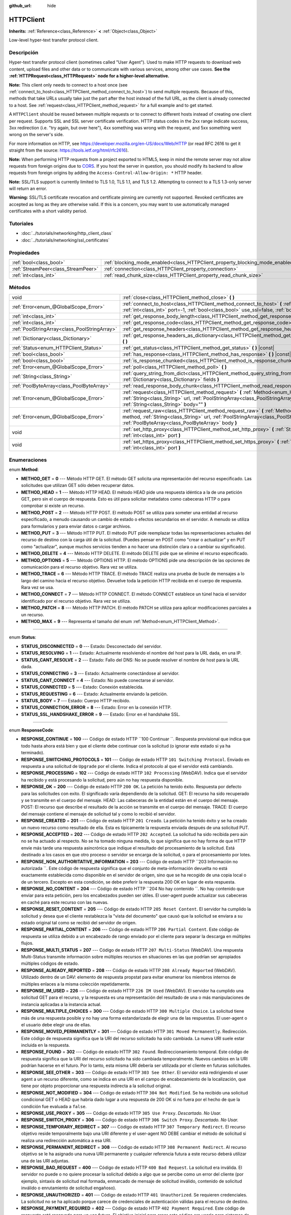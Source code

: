 :github_url: hide

.. Generated automatically by doc/tools/make_rst.py in Godot's source tree.
.. DO NOT EDIT THIS FILE, but the HTTPClient.xml source instead.
.. The source is found in doc/classes or modules/<name>/doc_classes.

.. _class_HTTPClient:

HTTPClient
==========

**Inherits:** :ref:`Reference<class_Reference>` **<** :ref:`Object<class_Object>`

Low-level hyper-text transfer protocol client.

Descripción
----------------------

Hyper-text transfer protocol client (sometimes called "User Agent"). Used to make HTTP requests to download web content, upload files and other data or to communicate with various services, among other use cases. **See the :ref:`HTTPRequest<class_HTTPRequest>` node for a higher-level alternative.**\ 

\ **Note:** This client only needs to connect to a host once (see :ref:`connect_to_host<class_HTTPClient_method_connect_to_host>`) to send multiple requests. Because of this, methods that take URLs usually take just the part after the host instead of the full URL, as the client is already connected to a host. See :ref:`request<class_HTTPClient_method_request>` for a full example and to get started.

A ``HTTPClient`` should be reused between multiple requests or to connect to different hosts instead of creating one client per request. Supports SSL and SSL server certificate verification. HTTP status codes in the 2xx range indicate success, 3xx redirection (i.e. "try again, but over here"), 4xx something was wrong with the request, and 5xx something went wrong on the server's side.

For more information on HTTP, see https://developer.mozilla.org/en-US/docs/Web/HTTP (or read RFC 2616 to get it straight from the source: https://tools.ietf.org/html/rfc2616).

\ **Note:** When performing HTTP requests from a project exported to HTML5, keep in mind the remote server may not allow requests from foreign origins due to `CORS <https://developer.mozilla.org/en-US/docs/Web/HTTP/CORS>`__. If you host the server in question, you should modify its backend to allow requests from foreign origins by adding the ``Access-Control-Allow-Origin: *`` HTTP header.

\ **Note:** SSL/TLS support is currently limited to TLS 1.0, TLS 1.1, and TLS 1.2. Attempting to connect to a TLS 1.3-only server will return an error.

\ **Warning:** SSL/TLS certificate revocation and certificate pinning are currently not supported. Revoked certificates are accepted as long as they are otherwise valid. If this is a concern, you may want to use automatically managed certificates with a short validity period.

Tutoriales
--------------------

- :doc:`../tutorials/networking/http_client_class`

- :doc:`../tutorials/networking/ssl_certificates`

Propiedades
----------------------

+-------------------------------------+-------------------------------------------------------------------------------+-----------+
| :ref:`bool<class_bool>`             | :ref:`blocking_mode_enabled<class_HTTPClient_property_blocking_mode_enabled>` | ``false`` |
+-------------------------------------+-------------------------------------------------------------------------------+-----------+
| :ref:`StreamPeer<class_StreamPeer>` | :ref:`connection<class_HTTPClient_property_connection>`                       |           |
+-------------------------------------+-------------------------------------------------------------------------------+-----------+
| :ref:`int<class_int>`               | :ref:`read_chunk_size<class_HTTPClient_property_read_chunk_size>`             | ``65536`` |
+-------------------------------------+-------------------------------------------------------------------------------+-----------+

Métodos
--------------

+-----------------------------------------------+----------------------------------------------------------------------------------------------------------------------------------------------------------------------------------------------------------------------------------------------------------+
| void                                          | :ref:`close<class_HTTPClient_method_close>` **(** **)**                                                                                                                                                                                                  |
+-----------------------------------------------+----------------------------------------------------------------------------------------------------------------------------------------------------------------------------------------------------------------------------------------------------------+
| :ref:`Error<enum_@GlobalScope_Error>`         | :ref:`connect_to_host<class_HTTPClient_method_connect_to_host>` **(** :ref:`String<class_String>` host, :ref:`int<class_int>` port=-1, :ref:`bool<class_bool>` use_ssl=false, :ref:`bool<class_bool>` verify_host=true **)**                             |
+-----------------------------------------------+----------------------------------------------------------------------------------------------------------------------------------------------------------------------------------------------------------------------------------------------------------+
| :ref:`int<class_int>`                         | :ref:`get_response_body_length<class_HTTPClient_method_get_response_body_length>` **(** **)** |const|                                                                                                                                                    |
+-----------------------------------------------+----------------------------------------------------------------------------------------------------------------------------------------------------------------------------------------------------------------------------------------------------------+
| :ref:`int<class_int>`                         | :ref:`get_response_code<class_HTTPClient_method_get_response_code>` **(** **)** |const|                                                                                                                                                                  |
+-----------------------------------------------+----------------------------------------------------------------------------------------------------------------------------------------------------------------------------------------------------------------------------------------------------------+
| :ref:`PoolStringArray<class_PoolStringArray>` | :ref:`get_response_headers<class_HTTPClient_method_get_response_headers>` **(** **)**                                                                                                                                                                    |
+-----------------------------------------------+----------------------------------------------------------------------------------------------------------------------------------------------------------------------------------------------------------------------------------------------------------+
| :ref:`Dictionary<class_Dictionary>`           | :ref:`get_response_headers_as_dictionary<class_HTTPClient_method_get_response_headers_as_dictionary>` **(** **)**                                                                                                                                        |
+-----------------------------------------------+----------------------------------------------------------------------------------------------------------------------------------------------------------------------------------------------------------------------------------------------------------+
| :ref:`Status<enum_HTTPClient_Status>`         | :ref:`get_status<class_HTTPClient_method_get_status>` **(** **)** |const|                                                                                                                                                                                |
+-----------------------------------------------+----------------------------------------------------------------------------------------------------------------------------------------------------------------------------------------------------------------------------------------------------------+
| :ref:`bool<class_bool>`                       | :ref:`has_response<class_HTTPClient_method_has_response>` **(** **)** |const|                                                                                                                                                                            |
+-----------------------------------------------+----------------------------------------------------------------------------------------------------------------------------------------------------------------------------------------------------------------------------------------------------------+
| :ref:`bool<class_bool>`                       | :ref:`is_response_chunked<class_HTTPClient_method_is_response_chunked>` **(** **)** |const|                                                                                                                                                              |
+-----------------------------------------------+----------------------------------------------------------------------------------------------------------------------------------------------------------------------------------------------------------------------------------------------------------+
| :ref:`Error<enum_@GlobalScope_Error>`         | :ref:`poll<class_HTTPClient_method_poll>` **(** **)**                                                                                                                                                                                                    |
+-----------------------------------------------+----------------------------------------------------------------------------------------------------------------------------------------------------------------------------------------------------------------------------------------------------------+
| :ref:`String<class_String>`                   | :ref:`query_string_from_dict<class_HTTPClient_method_query_string_from_dict>` **(** :ref:`Dictionary<class_Dictionary>` fields **)**                                                                                                                     |
+-----------------------------------------------+----------------------------------------------------------------------------------------------------------------------------------------------------------------------------------------------------------------------------------------------------------+
| :ref:`PoolByteArray<class_PoolByteArray>`     | :ref:`read_response_body_chunk<class_HTTPClient_method_read_response_body_chunk>` **(** **)**                                                                                                                                                            |
+-----------------------------------------------+----------------------------------------------------------------------------------------------------------------------------------------------------------------------------------------------------------------------------------------------------------+
| :ref:`Error<enum_@GlobalScope_Error>`         | :ref:`request<class_HTTPClient_method_request>` **(** :ref:`Method<enum_HTTPClient_Method>` method, :ref:`String<class_String>` url, :ref:`PoolStringArray<class_PoolStringArray>` headers, :ref:`String<class_String>` body="" **)**                    |
+-----------------------------------------------+----------------------------------------------------------------------------------------------------------------------------------------------------------------------------------------------------------------------------------------------------------+
| :ref:`Error<enum_@GlobalScope_Error>`         | :ref:`request_raw<class_HTTPClient_method_request_raw>` **(** :ref:`Method<enum_HTTPClient_Method>` method, :ref:`String<class_String>` url, :ref:`PoolStringArray<class_PoolStringArray>` headers, :ref:`PoolByteArray<class_PoolByteArray>` body **)** |
+-----------------------------------------------+----------------------------------------------------------------------------------------------------------------------------------------------------------------------------------------------------------------------------------------------------------+
| void                                          | :ref:`set_http_proxy<class_HTTPClient_method_set_http_proxy>` **(** :ref:`String<class_String>` host, :ref:`int<class_int>` port **)**                                                                                                                   |
+-----------------------------------------------+----------------------------------------------------------------------------------------------------------------------------------------------------------------------------------------------------------------------------------------------------------+
| void                                          | :ref:`set_https_proxy<class_HTTPClient_method_set_https_proxy>` **(** :ref:`String<class_String>` host, :ref:`int<class_int>` port **)**                                                                                                                 |
+-----------------------------------------------+----------------------------------------------------------------------------------------------------------------------------------------------------------------------------------------------------------------------------------------------------------+

Enumeraciones
--------------------------

.. _enum_HTTPClient_Method:

.. _class_HTTPClient_constant_METHOD_GET:

.. _class_HTTPClient_constant_METHOD_HEAD:

.. _class_HTTPClient_constant_METHOD_POST:

.. _class_HTTPClient_constant_METHOD_PUT:

.. _class_HTTPClient_constant_METHOD_DELETE:

.. _class_HTTPClient_constant_METHOD_OPTIONS:

.. _class_HTTPClient_constant_METHOD_TRACE:

.. _class_HTTPClient_constant_METHOD_CONNECT:

.. _class_HTTPClient_constant_METHOD_PATCH:

.. _class_HTTPClient_constant_METHOD_MAX:

enum **Method**:

- **METHOD_GET** = **0** --- Método HTTP GET. El método GET solicita una representación del recurso especificado. Las solicitudes que utilizan GET sólo deben recuperar datos.

- **METHOD_HEAD** = **1** --- Método HTTP HEAD. El método HEAD pide una respuesta idéntica a la de una petición GET, pero sin el cuerpo de respuesta. Esto es útil para solicitar metadatos como cabeceras HTTP o para comprobar si existe un recurso.

- **METHOD_POST** = **2** --- Método HTTP POST. El método POST se utiliza para someter una entidad al recurso especificado, a menudo causando un cambio de estado o efectos secundarios en el servidor. A menudo se utiliza para formularios y para enviar datos o cargar archivos.

- **METHOD_PUT** = **3** --- Método HTTP PUT. El método PUT pide reemplazar todas las representaciones actuales del recurso de destino con la carga útil de la solicitud. (Puedes pensar en POST como "crear o actualizar" y en PUT como "actualizar", aunque muchos servicios tienden a no hacer una distinción clara o a cambiar su significado).

- **METHOD_DELETE** = **4** --- Método HTTP DELETE. El método DELETE pide que se elimine el recurso especificado.

- **METHOD_OPTIONS** = **5** --- Método OPTIONS HTTP. El método OPTIONS pide una descripción de las opciones de comunicación para el recurso objetivo. Rara vez se utiliza.

- **METHOD_TRACE** = **6** --- Método HTTP TRACE. El método TRACE realiza una prueba de bucle de mensajes a lo largo del camino hacia el recurso objetivo. Devuelve toda la petición HTTP recibida en el cuerpo de respuesta. Rara vez se usa.

- **METHOD_CONNECT** = **7** --- Método HTTP CONNECT. El método CONNECT establece un túnel hacia el servidor identificado por el recurso objetivo. Rara vez se utiliza.

- **METHOD_PATCH** = **8** --- Método HTTP PATCH. El método PATCH se utiliza para aplicar modificaciones parciales a un recurso.

- **METHOD_MAX** = **9** --- Representa el tamaño del enum :ref:`Method<enum_HTTPClient_Method>`.

----

.. _enum_HTTPClient_Status:

.. _class_HTTPClient_constant_STATUS_DISCONNECTED:

.. _class_HTTPClient_constant_STATUS_RESOLVING:

.. _class_HTTPClient_constant_STATUS_CANT_RESOLVE:

.. _class_HTTPClient_constant_STATUS_CONNECTING:

.. _class_HTTPClient_constant_STATUS_CANT_CONNECT:

.. _class_HTTPClient_constant_STATUS_CONNECTED:

.. _class_HTTPClient_constant_STATUS_REQUESTING:

.. _class_HTTPClient_constant_STATUS_BODY:

.. _class_HTTPClient_constant_STATUS_CONNECTION_ERROR:

.. _class_HTTPClient_constant_STATUS_SSL_HANDSHAKE_ERROR:

enum **Status**:

- **STATUS_DISCONNECTED** = **0** --- Estado: Desconectado del servidor.

- **STATUS_RESOLVING** = **1** --- Estado: Actualmente resolviendo el nombre del host para la URL dada, en una IP.

- **STATUS_CANT_RESOLVE** = **2** --- Estado: Fallo del DNS: No se puede resolver el nombre de host para la URL dada.

- **STATUS_CONNECTING** = **3** --- Estado: Actualmente conectándose al servidor.

- **STATUS_CANT_CONNECT** = **4** --- Estado: No puede conectarse al servidor.

- **STATUS_CONNECTED** = **5** --- Estado: Conexión establecida.

- **STATUS_REQUESTING** = **6** --- Estado: Actualmente enviando la petición.

- **STATUS_BODY** = **7** --- Estado: Cuerpo HTTP recibido.

- **STATUS_CONNECTION_ERROR** = **8** --- Estado: Error en la conexión HTTP.

- **STATUS_SSL_HANDSHAKE_ERROR** = **9** --- Estado: Error en el handshake SSL.

----

.. _enum_HTTPClient_ResponseCode:

.. _class_HTTPClient_constant_RESPONSE_CONTINUE:

.. _class_HTTPClient_constant_RESPONSE_SWITCHING_PROTOCOLS:

.. _class_HTTPClient_constant_RESPONSE_PROCESSING:

.. _class_HTTPClient_constant_RESPONSE_OK:

.. _class_HTTPClient_constant_RESPONSE_CREATED:

.. _class_HTTPClient_constant_RESPONSE_ACCEPTED:

.. _class_HTTPClient_constant_RESPONSE_NON_AUTHORITATIVE_INFORMATION:

.. _class_HTTPClient_constant_RESPONSE_NO_CONTENT:

.. _class_HTTPClient_constant_RESPONSE_RESET_CONTENT:

.. _class_HTTPClient_constant_RESPONSE_PARTIAL_CONTENT:

.. _class_HTTPClient_constant_RESPONSE_MULTI_STATUS:

.. _class_HTTPClient_constant_RESPONSE_ALREADY_REPORTED:

.. _class_HTTPClient_constant_RESPONSE_IM_USED:

.. _class_HTTPClient_constant_RESPONSE_MULTIPLE_CHOICES:

.. _class_HTTPClient_constant_RESPONSE_MOVED_PERMANENTLY:

.. _class_HTTPClient_constant_RESPONSE_FOUND:

.. _class_HTTPClient_constant_RESPONSE_SEE_OTHER:

.. _class_HTTPClient_constant_RESPONSE_NOT_MODIFIED:

.. _class_HTTPClient_constant_RESPONSE_USE_PROXY:

.. _class_HTTPClient_constant_RESPONSE_SWITCH_PROXY:

.. _class_HTTPClient_constant_RESPONSE_TEMPORARY_REDIRECT:

.. _class_HTTPClient_constant_RESPONSE_PERMANENT_REDIRECT:

.. _class_HTTPClient_constant_RESPONSE_BAD_REQUEST:

.. _class_HTTPClient_constant_RESPONSE_UNAUTHORIZED:

.. _class_HTTPClient_constant_RESPONSE_PAYMENT_REQUIRED:

.. _class_HTTPClient_constant_RESPONSE_FORBIDDEN:

.. _class_HTTPClient_constant_RESPONSE_NOT_FOUND:

.. _class_HTTPClient_constant_RESPONSE_METHOD_NOT_ALLOWED:

.. _class_HTTPClient_constant_RESPONSE_NOT_ACCEPTABLE:

.. _class_HTTPClient_constant_RESPONSE_PROXY_AUTHENTICATION_REQUIRED:

.. _class_HTTPClient_constant_RESPONSE_REQUEST_TIMEOUT:

.. _class_HTTPClient_constant_RESPONSE_CONFLICT:

.. _class_HTTPClient_constant_RESPONSE_GONE:

.. _class_HTTPClient_constant_RESPONSE_LENGTH_REQUIRED:

.. _class_HTTPClient_constant_RESPONSE_PRECONDITION_FAILED:

.. _class_HTTPClient_constant_RESPONSE_REQUEST_ENTITY_TOO_LARGE:

.. _class_HTTPClient_constant_RESPONSE_REQUEST_URI_TOO_LONG:

.. _class_HTTPClient_constant_RESPONSE_UNSUPPORTED_MEDIA_TYPE:

.. _class_HTTPClient_constant_RESPONSE_REQUESTED_RANGE_NOT_SATISFIABLE:

.. _class_HTTPClient_constant_RESPONSE_EXPECTATION_FAILED:

.. _class_HTTPClient_constant_RESPONSE_IM_A_TEAPOT:

.. _class_HTTPClient_constant_RESPONSE_MISDIRECTED_REQUEST:

.. _class_HTTPClient_constant_RESPONSE_UNPROCESSABLE_ENTITY:

.. _class_HTTPClient_constant_RESPONSE_LOCKED:

.. _class_HTTPClient_constant_RESPONSE_FAILED_DEPENDENCY:

.. _class_HTTPClient_constant_RESPONSE_UPGRADE_REQUIRED:

.. _class_HTTPClient_constant_RESPONSE_PRECONDITION_REQUIRED:

.. _class_HTTPClient_constant_RESPONSE_TOO_MANY_REQUESTS:

.. _class_HTTPClient_constant_RESPONSE_REQUEST_HEADER_FIELDS_TOO_LARGE:

.. _class_HTTPClient_constant_RESPONSE_UNAVAILABLE_FOR_LEGAL_REASONS:

.. _class_HTTPClient_constant_RESPONSE_INTERNAL_SERVER_ERROR:

.. _class_HTTPClient_constant_RESPONSE_NOT_IMPLEMENTED:

.. _class_HTTPClient_constant_RESPONSE_BAD_GATEWAY:

.. _class_HTTPClient_constant_RESPONSE_SERVICE_UNAVAILABLE:

.. _class_HTTPClient_constant_RESPONSE_GATEWAY_TIMEOUT:

.. _class_HTTPClient_constant_RESPONSE_HTTP_VERSION_NOT_SUPPORTED:

.. _class_HTTPClient_constant_RESPONSE_VARIANT_ALSO_NEGOTIATES:

.. _class_HTTPClient_constant_RESPONSE_INSUFFICIENT_STORAGE:

.. _class_HTTPClient_constant_RESPONSE_LOOP_DETECTED:

.. _class_HTTPClient_constant_RESPONSE_NOT_EXTENDED:

.. _class_HTTPClient_constant_RESPONSE_NETWORK_AUTH_REQUIRED:

enum **ResponseCode**:

- **RESPONSE_CONTINUE** = **100** --- Código de estado HTTP ``100 Continuar ``. Respuesta provisional que indica que todo hasta ahora está bien y que el cliente debe continuar con la solicitud (o ignorar este estado si ya ha terminado).

- **RESPONSE_SWITCHING_PROTOCOLS** = **101** --- Código de estado HTTP ``101 Switching Protocol``. Enviado en respuesta a una solicitud de ``Upgrade`` por el cliente. Indica el protocolo al que el servidor está cambiando.

- **RESPONSE_PROCESSING** = **102** --- Código de estado HTTP ``102 Processing`` (WebDAV). Indica que el servidor ha recibido y está procesando la solicitud, pero aún no hay respuesta disponible.

- **RESPONSE_OK** = **200** --- Código de estado HTTP ``200 OK``. La petición ha tenido éxito. Respuesta por defecto para las solicitudes con exito. El significado varía dependiendo de la solicitud. GET: El recurso ha sido recuperado y se transmite en el cuerpo del mensaje. HEAD: Las cabeceras de la entidad están en el cuerpo del mensaje. POST: El recurso que describe el resultado de la acción se transmite en el cuerpo del mensaje. TRACE: El cuerpo del mensaje contiene el mensaje de solicitud tal y como lo recibió el servidor.

- **RESPONSE_CREATED** = **201** --- Código de estado HTTP ``201 Creado``. La petición ha tenido éxito y se ha creado un nuevo recurso como resultado de ella. Esta es típicamente la respuesta enviada después de una solicitud PUT.

- **RESPONSE_ACCEPTED** = **202** --- Código de estado HTTP ``202 Accepted``. La solicitud ha sido recibida pero aún no se ha actuado al respecto. No se ha tomado ninguna medida, lo que significa que no hay forma de que HTTP envíe más tarde una respuesta asincrónica que indique el resultado del procesamiento de la solicitud. Está destinado a los casos en que otro proceso o servidor se encarga de la solicitud, o para el procesamiento por lotes.

- **RESPONSE_NON_AUTHORITATIVE_INFORMATION** = **203** --- Código de estado HTTP ``203 Información no autorizada ``. Este código de respuesta significa que el conjunto de meta-información devuelta no está exactamente establecida como disponible en el servidor de origen, sino que se ha recogido de una copia local o de un tercero. Excepto en esta condición, se debe preferir la respuesta 200 OK en lugar de esta respuesta.

- **RESPONSE_NO_CONTENT** = **204** --- Código de estado HTTP ``204 No hay contenido ``. No hay contenido que enviar para esta petición, pero los encabezados pueden ser útiles. El user-agent puede actualizar sus cabeceras en caché para este recurso con las nuevas.

- **RESPONSE_RESET_CONTENT** = **205** --- Código de estado HTTP ``205 Reset Content``. El servidor ha cumplido la solicitud y desea que el cliente restablezca la "vista del documento" que causó que la solicitud se enviara a su estado original tal como se recibió del servidor de origen.

- **RESPONSE_PARTIAL_CONTENT** = **206** --- Código de estado HTTP ``206 Partial Content``. Este código de respuesta se utiliza debido a un encabezado de rango enviado por el cliente para separar la descarga en múltiples flujos.

- **RESPONSE_MULTI_STATUS** = **207** --- Código de estado HTTP ``207 Multi-Status`` (WebDAV). Una respuesta Multi-Status transmite información sobre múltiples recursos en situaciones en las que podrían ser apropiados múltiples códigos de estado.

- **RESPONSE_ALREADY_REPORTED** = **208** --- Código de estado HTTP ``208 Already Reported`` (WebDAV). Utilizado dentro de un DAV: elemento de respuesta propstat para evitar enumerar los miembros internos de múltiples enlaces a la misma colección repetidamente.

- **RESPONSE_IM_USED** = **226** --- Código de estado HTTP ``226 IM Used`` (WebDAV). El servidor ha cumplido una solicitud GET para el recurso, y la respuesta es una representación del resultado de una o más manipulaciones de instancia aplicadas a la instancia actual.

- **RESPONSE_MULTIPLE_CHOICES** = **300** --- Código de estado HTTP ``300 Multiple Choice``. La solicitud tiene más de una respuesta posible y no hay una forma estandarizada de elegir una de las respuestas. El user-agent o el usuario debe elegir una de ellas.

- **RESPONSE_MOVED_PERMANENTLY** = **301** --- Código de estado HTTP ``301 Moved Permanently``. Redirección. Este código de respuesta significa que la URI del recurso solicitado ha sido cambiada. La nueva URI suele estar incluida en la respuesta.

- **RESPONSE_FOUND** = **302** --- Código de estado HTTP ``302 Found``. Redireccionamiento temporal. Este código de respuesta significa que la URI del recurso solicitado ha sido cambiada temporalmente. Nuevos cambios en la URI podrían hacerse en el futuro. Por lo tanto, esta misma URI debería ser utilizada por el cliente en futuras solicitudes.

- **RESPONSE_SEE_OTHER** = **303** --- Código de estado HTTP ``303 See Other``. El servidor está redirigiendo el user agent a un recurso diferente, como se indica en una URI en el campo de encabezamiento de la localización, que tiene por objeto proporcionar una respuesta indirecta a la solicitud original.

- **RESPONSE_NOT_MODIFIED** = **304** --- Código de estado HTTP ``304 Not Modified``. Se ha recibido una solicitud condicional GET o HEAD que habría dado lugar a una respuesta de 200 OK si no fuera por el hecho de que la condición fue evaluada a ``false``.

- **RESPONSE_USE_PROXY** = **305** --- Código de estado HTTP ``305 Use Proxy``. *Descartado. No Usar.*

- **RESPONSE_SWITCH_PROXY** = **306** --- Código de estado HTTP ``306 Switch Proxy``. *Descartado. No Usar.*

- **RESPONSE_TEMPORARY_REDIRECT** = **307** --- Código de estado HTTP ``307 Temporary Redirect``. El recurso objetivo reside temporalmente bajo una URI diferente y el user-agent NO DEBE cambiar el método de solicitud si realiza una redirección automática a esa URI.

- **RESPONSE_PERMANENT_REDIRECT** = **308** --- Código de estado HTTP ``308 Permanent Redirect``. Al recurso objetivo se le ha asignado una nueva URI permanente y cualquier referencia futura a este recurso deberá utilizar una de las URI adjuntas.

- **RESPONSE_BAD_REQUEST** = **400** --- Código de estado HTTP ``400 Bad Request``. La solicitud era inválida. El servidor no puede o no quiere procesar la solicitud debido a algo que se percibe como un error del cliente (por ejemplo, sintaxis de solicitud mal formada, enmarcado de mensaje de solicitud inválido, contenido de solicitud inválido o enrutamiento de solicitud engañoso).

- **RESPONSE_UNAUTHORIZED** = **401** --- Código de estado HTTP ``401 Unauthorized``. Se requieren credenciales. La solicitud no se ha aplicado porque carece de credenciales de autenticación válidas para el recurso de destino.

- **RESPONSE_PAYMENT_REQUIRED** = **402** --- Código de estado HTTP ``402 Payment Required``. Este código de respuesta está reservado para un uso futuro. El objetivo inicial para crear este código era usarlo para sistemas de pago digitales, sin embargo no se usa actualmente.

- **RESPONSE_FORBIDDEN** = **403** --- Código de estado HTTP ``403 Forbidden``. El cliente no tiene derechos de acceso al contenido, es decir, no están autorizados, por lo que el servidor se está negando a dar una respuesta adecuada. A diferencia de ``401``, la identidad del cliente es conocida por el servidor.

- **RESPONSE_NOT_FOUND** = **404** --- Código de estado HTTP ``404 Not Found``. El servidor no puede encontrar el recurso solicitado. La URL no se reconoce o el punto final es válido pero el recurso en sí no existe. También puede ser enviado en lugar de 403 para ocultar la existencia de un recurso si el cliente no está autorizado.

- **RESPONSE_METHOD_NOT_ALLOWED** = **405** --- Código de estado HTTP ``405 Method Not Allowed``. El método HTTP de la petición es conocido por el servidor pero ha sido desactivado y no puede ser utilizado. Por ejemplo, una API puede prohibir la eliminación de un recurso. Los dos métodos obligatorios, GET y HEAD, nunca deben ser desactivados y no deben devolver este código de error.

- **RESPONSE_NOT_ACCEPTABLE** = **406** --- Código de estado HTTP ``406 Not Acceptable``. El recurso de destino no tiene una representación actual que sería aceptable para el agente usuario, según los campos del encabezado de negociación proactiva recibidos en la solicitud. Se utiliza cuando el contenido de la negociación.

- **RESPONSE_PROXY_AUTHENTICATION_REQUIRED** = **407** --- Código de estado HTTP ``407 Proxy Authentication Required``. Similar a 401 No autorizado, pero indica que el cliente necesita autenticarse para usar un proxy.

- **RESPONSE_REQUEST_TIMEOUT** = **408** --- Código de estado HTTP ``408 Solicitud de tiempo de espera ``. El servidor no recibió un mensaje de solicitud completo en el tiempo que estaba preparado para esperar.

- **RESPONSE_CONFLICT** = **409** --- Código de estado HTTP ``409 Conflict``. La solicitud no pudo completarse debido a un conflicto con el estado actual del recurso objetivo. Este código se utiliza en situaciones en las que el usuario podría resolver el conflicto y volver a enviar la solicitud.

- **RESPONSE_GONE** = **410** --- Código de estado HTTP ``410 Gone``. El recurso objetivo ya no está disponible en el servidor de origen y esta condición es probablemente permanente.

- **RESPONSE_LENGTH_REQUIRED** = **411** --- Código de estado HTTP ``411 Length Required``. El servidor se niega a aceptar la solicitud sin un encabezado de longitud de contenido definido.

- **RESPONSE_PRECONDITION_FAILED** = **412** --- Código de estado HTTP ``412 Precondition Failed``. Una o más condiciones dadas en los campos de la cabecera de la petición evaluadas a ``false`` al ser probadas en el servidor.

- **RESPONSE_REQUEST_ENTITY_TOO_LARGE** = **413** --- Código de estado HTTP ``413 Entity Too large``. El servidor se niega a procesar una solicitud porque la carga útil de la solicitud es mayor de lo que el servidor está dispuesto o puede procesar.

- **RESPONSE_REQUEST_URI_TOO_LONG** = **414** --- Código de estado HTTP ``414 Request-URI Too Long``. El servidor se niega a atender la solicitud porque el objetivo de la solicitud es más largo de lo que el servidor está dispuesto a interpretar.

- **RESPONSE_UNSUPPORTED_MEDIA_TYPE** = **415** --- Código de estado HTTP ``415 Unsupported Media Type``. El servidor de origen se niega a atender la solicitud porque la carga útil está en un formato no soportado por este método en el recurso de destino.

- **RESPONSE_REQUESTED_RANGE_NOT_SATISFIABLE** = **416** --- Código de estado HTTP ``416 Requested Range Not Satisfiable``. Ninguno de los rangos en el campo de encabezamiento del rango de la solicitud se superpone a la extensión actual del recurso seleccionado o el conjunto de rangos solicitados ha sido rechazado debido a rangos inválidos o a una solicitud excesiva de rangos pequeños o superpuestos.

- **RESPONSE_EXPECTATION_FAILED** = **417** --- Código de estado HTTP ``417 Expectation Failed``. La expectativa dada en el campo de encabezado Expect de la solicitud no pudo ser satisfecha por al menos uno de los servidores de entrada.

- **RESPONSE_IM_A_TEAPOT** = **418** --- Código de estado HTTP ``418 I'm A Teapot``. Cualquier intento de preparar café con una tetera debería dar como resultado el código de error "418 I'm a Teapot". El cuerpo de la entidad resultante PUEDE ser corto y robusto.

- **RESPONSE_MISDIRECTED_REQUEST** = **421** --- Código de estado HTTP ``421 Misdirected Request``. La solicitud fue dirigida a un servidor que no es capaz de producir una respuesta. Esto puede ser enviado por un servidor que no está configurado para producir respuestas para la combinación de esquema y autoridad que se incluyen en la URI de la solicitud.

- **RESPONSE_UNPROCESSABLE_ENTITY** = **422** --- Código de estado HTTP ``422 Unprocessable Entity`` (WebDAV). El servidor entiende el tipo de contenido de la entidad de solicitud (por lo tanto, un código de estado 415 Unsupported Media Type es inapropiado), y la sintaxis de la entidad de solicitud es correcta (por lo tanto, un código de estado 400 Bad Request es inapropiado) pero no pudo procesar las instrucciones contenidas.

- **RESPONSE_LOCKED** = **423** --- Código de estado HTTP ``423 Locked`` (WebDAV). El recurso de origen o destino de un método está bloqueado.

- **RESPONSE_FAILED_DEPENDENCY** = **424** --- Código de estado HTTP ``424 Failed Dependency`` (WebDAV). El método no pudo realizarse en el recurso porque la acción solicitada dependía de otra acción y esa acción falló.

- **RESPONSE_UPGRADE_REQUIRED** = **426** --- Código de estado HTTP ``426 Upgrade Required``. El servidor se niega a realizar la solicitud utilizando el protocolo actual, pero podría estar dispuesto a hacerlo después de que el cliente se actualice a un protocolo diferente.

- **RESPONSE_PRECONDITION_REQUIRED** = **428** --- Código de estado HTTP ``428 Precondition Required``. El servidor de origen requiere que la petición sea condicional.

- **RESPONSE_TOO_MANY_REQUESTS** = **429** --- Código de estado HTTP ``429 Too Many Requests``. El usuario ha enviado demasiadas solicitudes en un período de tiempo determinado (véase "limitación de la tasa"). Retroceda y aumente el tiempo entre las solicitudes o inténtelo de nuevo más tarde.

- **RESPONSE_REQUEST_HEADER_FIELDS_TOO_LARGE** = **431** --- Código de estado HTTP ``431 Request Header Fields Too Large``. El servidor no está dispuesto a procesar la solicitud porque los campos de la cabecera son demasiado grandes. La solicitud PUEDE volver a enviarse después de reducir el tamaño de los campos de la cabecera de la solicitud.

- **RESPONSE_UNAVAILABLE_FOR_LEGAL_REASONS** = **451** --- Código de estado HTTP ``451 Response Unavailable for Legal Reasons``. El servidor está negando el acceso al recurso como consecuencia de una demanda legal.

- **RESPONSE_INTERNAL_SERVER_ERROR** = **500** --- Código de estado HTTP ``500 Internal Server Error``. El servidor se encontró con una condición inesperada que le impidió cumplir con la solicitud.

- **RESPONSE_NOT_IMPLEMENTED** = **501** --- Código de estado HTTP ``501 Not Implemented``. El servidor no soporta la funcionalidad requerida para cumplir con la solicitud.

- **RESPONSE_BAD_GATEWAY** = **502** --- Código de estado HTTP ``502 Bad Gateway``. El servidor, mientras actuaba como gateway o proxy, recibió una respuesta inválida de un servidor entrante al que accedió mientras intentaba cumplir la solicitud. Normalmente devuelta por los balanceadores de carga o proxies.

- **RESPONSE_SERVICE_UNAVAILABLE** = **503** --- Código de estado HTTP ``503 Service Unavailable``. El servidor no puede actualmente atender la solicitud debido a una sobrecarga temporal o a un mantenimiento programado, que probablemente se aliviará después de algún retraso. Inténtelo de nuevo más tarde.

- **RESPONSE_GATEWAY_TIMEOUT** = **504** --- Código de estado HTTP ``504 Gateway Timeout``. El servidor, aunque actuaba como gateway o proxy, no recibía una respuesta oportuna de un servidor ascendente al que necesitaba acceder para completar la solicitud. Normalmente se devuelve por los balanceadores de carga o proxies.

- **RESPONSE_HTTP_VERSION_NOT_SUPPORTED** = **505** --- Código de estado HTTP ``505 Versión HTTP Not Supported``. El servidor no soporta, o se niega a soportar, la versión principal de HTTP que se utilizó en el mensaje de solicitud.

- **RESPONSE_VARIANT_ALSO_NEGOTIATES** = **506** --- Código de estado HTTP ``506 Variant Also Negotiates``. El servidor tiene un error de configuración interna: el recurso de la variante elegida está configurado para participar en una negociación de contenido transparente en sí misma, y por lo tanto no es un punto final adecuado en el proceso de negociación.

- **RESPONSE_INSUFFICIENT_STORAGE** = **507** --- Código de estado HTTP ``507 Insufficient Storage``. El método no pudo realizarse en el recurso porque el servidor no puede almacenar la representación necesaria para completar con éxito la solicitud.

- **RESPONSE_LOOP_DETECTED** = **508** --- Código de estado HTTP ``508 Loop Detected``. El servidor terminó una operación porque encontró un bucle infinito mientras procesaba una petición con "Depth:infinity". Este estado indica que la operación entera falló.

- **RESPONSE_NOT_EXTENDED** = **510** --- Código de estado HTTP ``510 Not Extended``. La política de acceso al recurso no se ha cumplido en la solicitud. El servidor debería devolver toda la información necesaria para que el cliente emita una solicitud extendida.

- **RESPONSE_NETWORK_AUTH_REQUIRED** = **511** --- Código de estado HTTP ``511 Network Authentication Required``. El cliente necesita autenticarse para obtener acceso a la red.

Descripciones de Propiedades
--------------------------------------------------------

.. _class_HTTPClient_property_blocking_mode_enabled:

- :ref:`bool<class_bool>` **blocking_mode_enabled**

+-----------+----------------------------+
| *Default* | ``false``                  |
+-----------+----------------------------+
| *Setter*  | set_blocking_mode(value)   |
+-----------+----------------------------+
| *Getter*  | is_blocking_mode_enabled() |
+-----------+----------------------------+

Si ``true``, la ejecución se bloqueará hasta que se lean todos los datos de la respuesta.

----

.. _class_HTTPClient_property_connection:

- :ref:`StreamPeer<class_StreamPeer>` **connection**

+----------+-----------------------+
| *Setter* | set_connection(value) |
+----------+-----------------------+
| *Getter* | get_connection()      |
+----------+-----------------------+

La conexión a usar para este cliente.

----

.. _class_HTTPClient_property_read_chunk_size:

- :ref:`int<class_int>` **read_chunk_size**

+-----------+----------------------------+
| *Default* | ``65536``                  |
+-----------+----------------------------+
| *Setter*  | set_read_chunk_size(value) |
+-----------+----------------------------+
| *Getter*  | get_read_chunk_size()      |
+-----------+----------------------------+

El tamaño de la memoria intermedia utilizada y el máximo de bytes a leer por iteración. Véase :ref:`read_response_body_chunk<class_HTTPClient_method_read_response_body_chunk>`.

Descripciones de Métodos
------------------------------------------------

.. _class_HTTPClient_method_close:

- void **close** **(** **)**

Cierra la conexión actual, permitiendo la reutilización de este ``HTTPClient``.

----

.. _class_HTTPClient_method_connect_to_host:

- :ref:`Error<enum_@GlobalScope_Error>` **connect_to_host** **(** :ref:`String<class_String>` host, :ref:`int<class_int>` port=-1, :ref:`bool<class_bool>` use_ssl=false, :ref:`bool<class_bool>` verify_host=true **)**

Se conecta a un host. Esto debe hacerse antes de que se envíe cualquier solicitud.

El host no debe tener preparado http://, pero eliminará el identificador del protocolo si se le proporciona.

Si no se especifica ``port`` (o se utiliza ``-1``), se establece automáticamente en 80 para HTTP y en 443 para HTTPS (si se activa ``use_ssl``).

\ ``verify_host`` comprobará la identidad SSL del host si se establece en ``true``.

----

.. _class_HTTPClient_method_get_response_body_length:

- :ref:`int<class_int>` **get_response_body_length** **(** **)** |const|

Devuelve la longitud del cuerpo de la respuesta.

\ **Nota:** Algunos servidores web pueden no enviar la longitud del cuerpo. En este caso, el valor devuelto será ``-1``. Si se utiliza la codificación de transferencia de trozos, la longitud del cuerpo también será ``-1``.

----

.. _class_HTTPClient_method_get_response_code:

- :ref:`int<class_int>` **get_response_code** **(** **)** |const|

Devuelve el código de estado HTTP de la respuesta.

----

.. _class_HTTPClient_method_get_response_headers:

- :ref:`PoolStringArray<class_PoolStringArray>` **get_response_headers** **(** **)**

Devuelve las cabeceras de la respuesta.

----

.. _class_HTTPClient_method_get_response_headers_as_dictionary:

- :ref:`Dictionary<class_Dictionary>` **get_response_headers_as_dictionary** **(** **)**

Devuelve todos los encabezados de respuesta como un diccionario de estructura ``{"key": "value1; value2" }`` donde la sensibilidad a mayúsculas y minúsculas de las claves y valores se mantiene como el servidor lo entrega. Un valor es una simple String, esta string puede tener más de un valor donde "; " se utiliza como separador.

\ **Ejemplo:**\ 

::

    {
        "content-length": 12,
        "Content-Type": "application/json; charset=UTF-8",
    }

----

.. _class_HTTPClient_method_get_status:

- :ref:`Status<enum_HTTPClient_Status>` **get_status** **(** **)** |const|

Devuelve una constant :ref:`Status<enum_HTTPClient_Status>`. Necesito llamar a :ref:`poll<class_HTTPClient_method_poll>` para obtener actualizaciones de estado.

----

.. _class_HTTPClient_method_has_response:

- :ref:`bool<class_bool>` **has_response** **(** **)** |const|

Si ``true``, este ``HTTPClient`` tiene una respuesta disponible.

----

.. _class_HTTPClient_method_is_response_chunked:

- :ref:`bool<class_bool>` **is_response_chunked** **(** **)** |const|

Si ``true``, este ``HTTPClient`` tiene una respuesta que es troceada.

----

.. _class_HTTPClient_method_poll:

- :ref:`Error<enum_@GlobalScope_Error>` **poll** **(** **)**

Hay que llamar a esto para que se procese cualquier solicitud. Comprueba los resultados con :ref:`get_status<class_HTTPClient_method_get_status>`.

----

.. _class_HTTPClient_method_query_string_from_dict:

- :ref:`String<class_String>` **query_string_from_dict** **(** :ref:`Dictionary<class_Dictionary>` fields **)**

Genera una string de consulta de estilo GET/POST/x-www-form-urlencoded desde un diccionario proporcionado, por ejemplo:

codeblock]

var campos = {"nombreusuario": "usuario", "password": "contrasena"}

var query_string = http_client.query_string_from_dict(campos)

# Returns "nombreusuario=usuario&password=contrasena"


Además, si una clave tiene un valor ``null``, sólo se añade la propia clave, sin igual signo y valor. Si el valor es un array, por cada valor en ella se añade un par con la misma clave.

::

    var campos = {"unico": 123, "no_valor": null, "multiple": [22, 33, 44]}
    var query_string = http_client.query_string_from_dict(fields)
    # Devuelve "unico=123&no_valor&multiple=22&multiple=33&multiple=44"

----

.. _class_HTTPClient_method_read_response_body_chunk:

- :ref:`PoolByteArray<class_PoolByteArray>` **read_response_body_chunk** **(** **)**

Lee un trozo de la respuesta.

----

.. _class_HTTPClient_method_request:

- :ref:`Error<enum_@GlobalScope_Error>` **request** **(** :ref:`Method<enum_HTTPClient_Method>` method, :ref:`String<class_String>` url, :ref:`PoolStringArray<class_PoolStringArray>` headers, :ref:`String<class_String>` body="" **)**

Sends a request to the connected host.

The URL parameter is usually just the part after the host, so for ``http://somehost.com/index.php``, it is ``/index.php``. When sending requests to an HTTP proxy server, it should be an absolute URL. For :ref:`METHOD_OPTIONS<class_HTTPClient_constant_METHOD_OPTIONS>` requests, ``*`` is also allowed. For :ref:`METHOD_CONNECT<class_HTTPClient_constant_METHOD_CONNECT>` requests, it should be the authority component (``host:port``).

Headers are HTTP request headers. For available HTTP methods, see :ref:`Method<enum_HTTPClient_Method>`.

To create a POST request with query strings to push to the server, do:

::

    var fields = {"username" : "user", "password" : "pass"}
    var query_string = http_client.query_string_from_dict(fields)
    var headers = ["Content-Type: application/x-www-form-urlencoded", "Content-Length: " + str(query_string.length())]
    var result = http_client.request(http_client.METHOD_POST, "/index.php", headers, query_string)

\ **Note:** The ``request_data`` parameter is ignored if ``method`` is :ref:`METHOD_GET<class_HTTPClient_constant_METHOD_GET>`. This is because GET methods can't contain request data. As a workaround, you can pass request data as a query string in the URL. See :ref:`String.http_escape<class_String_method_http_escape>` for an example.

----

.. _class_HTTPClient_method_request_raw:

- :ref:`Error<enum_@GlobalScope_Error>` **request_raw** **(** :ref:`Method<enum_HTTPClient_Method>` method, :ref:`String<class_String>` url, :ref:`PoolStringArray<class_PoolStringArray>` headers, :ref:`PoolByteArray<class_PoolByteArray>` body **)**

Sends a raw request to the connected host.

The URL parameter is usually just the part after the host, so for ``http://somehost.com/index.php``, it is ``/index.php``. When sending requests to an HTTP proxy server, it should be an absolute URL. For :ref:`METHOD_OPTIONS<class_HTTPClient_constant_METHOD_OPTIONS>` requests, ``*`` is also allowed. For :ref:`METHOD_CONNECT<class_HTTPClient_constant_METHOD_CONNECT>` requests, it should be the authority component (``host:port``).

Headers are HTTP request headers. For available HTTP methods, see :ref:`Method<enum_HTTPClient_Method>`.

Sends the body data raw, as a byte array and does not encode it in any way.

----

.. _class_HTTPClient_method_set_http_proxy:

- void **set_http_proxy** **(** :ref:`String<class_String>` host, :ref:`int<class_int>` port **)**

Sets the proxy server for HTTP requests.

The proxy server is unset if ``host`` is empty or ``port`` is -1.

----

.. _class_HTTPClient_method_set_https_proxy:

- void **set_https_proxy** **(** :ref:`String<class_String>` host, :ref:`int<class_int>` port **)**

Sets the proxy server for HTTPS requests.

The proxy server is unset if ``host`` is empty or ``port`` is -1.

.. |virtual| replace:: :abbr:`virtual (This method should typically be overridden by the user to have any effect.)`
.. |const| replace:: :abbr:`const (This method has no side effects. It doesn't modify any of the instance's member variables.)`
.. |vararg| replace:: :abbr:`vararg (This method accepts any number of arguments after the ones described here.)`
